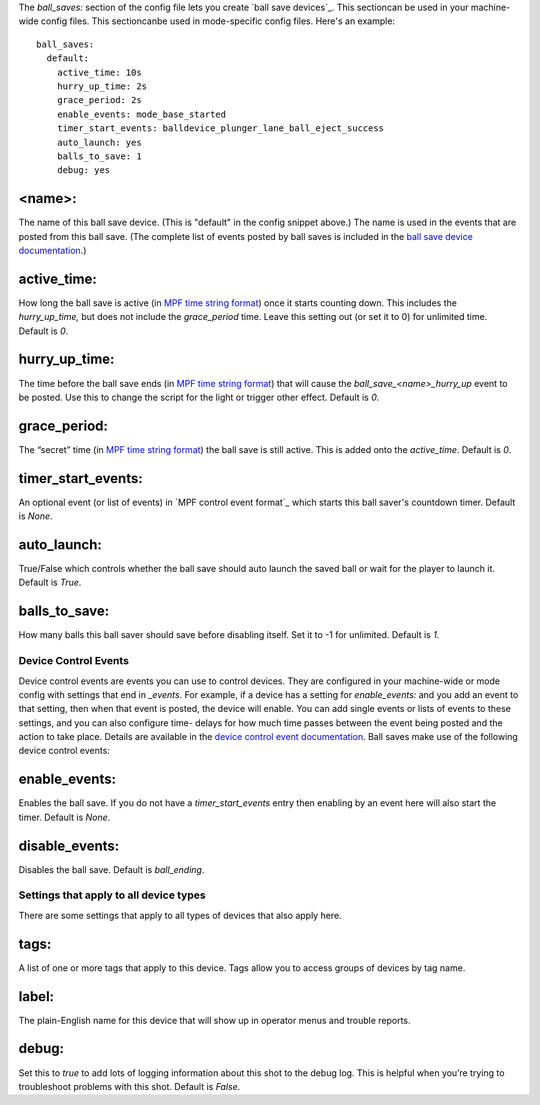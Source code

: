 
The *ball_saves:* section of the config file lets you create `ball
save devices`_. This sectioncan be used in your machine-wide config
files. This sectioncanbe used in mode-specific config files. Here's an
example:


::

    
    ball_saves:
      default:
        active_time: 10s
        hurry_up_time: 2s
        grace_period: 2s
        enable_events: mode_base_started
        timer_start_events: balldevice_plunger_lane_ball_eject_success
        auto_launch: yes
        balls_to_save: 1
        debug: yes




<name>:
~~~~~~~

The name of this ball save device. (This is "default" in the config
snippet above.) The name is used in the events that are posted from
this ball save. (The complete list of events posted by ball saves is
included in the `ball save device documentation`_.)



active_time:
~~~~~~~~~~~~

How long the ball save is active (in `MPF time string format`_) once
it starts counting down. This includes the *hurry_up_time,* but does
not include the *grace_period* time. Leave this setting out (or set it
to 0) for unlimited time. Default is *0*.



hurry_up_time:
~~~~~~~~~~~~~~

The time before the ball save ends (in `MPF time string format`_) that
will cause the *ball_save_<name>_hurry_up* event to be posted. Use
this to change the script for the light or trigger other effect.
Default is *0*.



grace_period:
~~~~~~~~~~~~~

The “secret” time (in `MPF time string format`_) the ball save is
still active. This is added onto the *active_time*. Default is *0*.



timer_start_events:
~~~~~~~~~~~~~~~~~~~

An optional event (or list of events) in `MPF control event format`_
which starts this ball saver's countdown timer. Default is *None*.



auto_launch:
~~~~~~~~~~~~

True/False which controls whether the ball save should auto launch the
saved ball or wait for the player to launch it. Default is *True*.



balls_to_save:
~~~~~~~~~~~~~~

How many balls this ball saver should save before disabling itself.
Set it to -1 for unlimited. Default is *1*.



Device Control Events
---------------------

Device control events are events you can use to control devices. They
are configured in your machine-wide or mode config with settings that
end in *_events*. For example, if a device has a setting for
*enable_events:* and you add an event to that setting, then when that
event is posted, the device will enable. You can add single events or
lists of events to these settings, and you can also configure time-
delays for how much time passes between the event being posted and the
action to take place. Details are available in the `device control
event documentation`_. Ball saves make use of the following device
control events:



enable_events:
~~~~~~~~~~~~~~

Enables the ball save. If you do not have a *timer_start_events* entry
then enabling by an event here will also start the timer. Default is
*None*.



disable_events:
~~~~~~~~~~~~~~~

Disables the ball save. Default is *ball_ending*.



Settings that apply to all device types
---------------------------------------

There are some settings that apply to all types of devices that also
apply here.



tags:
~~~~~

A list of one or more tags that apply to this device. Tags allow you
to access groups of devices by tag name.



label:
~~~~~~

The plain-English name for this device that will show up in operator
menus and trouble reports.



debug:
~~~~~~

Set this to *true* to add lots of logging information about this shot
to the debug log. This is helpful when you’re trying to troubleshoot
problems with this shot. Default is *False*.

.. _ball save device documentation: https://missionpinball.com/docs/mpf-core-architecture/devices/abstract-devices/ball-save/
.. _MPF time string format: https://missionpinball.com/docs/configuration-file-reference/important-config-file-concepts/entering-time-duration-values/
.. _device control event documentation: https://missionpinball.com/docs/configuration-file-reference/important-config-file-concepts/configuring-device-control-events/


